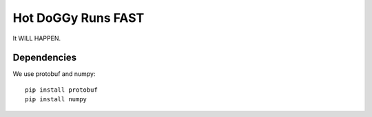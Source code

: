 Hot DoGGy Runs FAST
###################

It WILL HAPPEN.


Dependencies
============


We use protobuf and numpy::

    pip install protobuf
    pip install numpy



